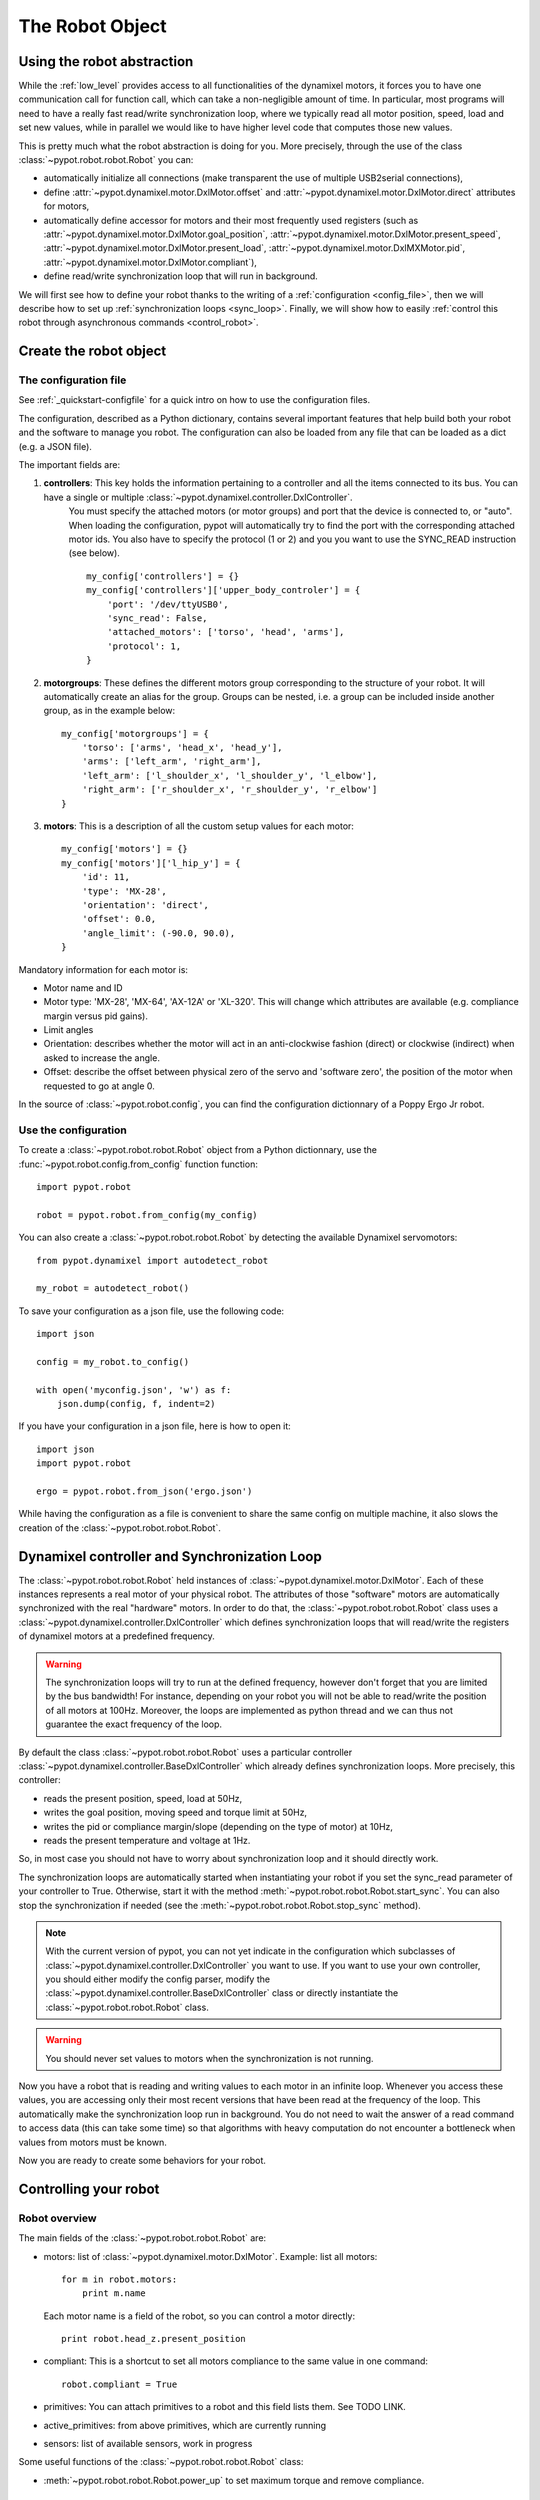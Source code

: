 .. _controller:

The Robot Object
================

Using the robot abstraction
---------------------------

While the :ref:`low_level` provides access to all functionalities of the dynamixel motors, it forces you to have one communication call for function call, which can take a non-negligible amount of time. 
In particular, most programs will need to have a really fast read/write synchronization loop, where we typically read all motor position, speed, load and set new values, 
while in parallel we would like to have higher level code that computes those new values.

This is pretty much what the robot abstraction is doing for you. More precisely, through the use of the class :class:`~pypot.robot.robot.Robot` you can:

* automatically initialize all connections (make transparent the use of multiple USB2serial connections),
* define :attr:`~pypot.dynamixel.motor.DxlMotor.offset` and :attr:`~pypot.dynamixel.motor.DxlMotor.direct` attributes   for motors,
* automatically define accessor for motors and their most frequently used registers (such as :attr:`~pypot.dynamixel.motor.DxlMotor.goal_position`, :attr:`~pypot.dynamixel.motor.DxlMotor.present_speed`, :attr:`~pypot.dynamixel.motor.DxlMotor.present_load`, :attr:`~pypot.dynamixel.motor.DxlMXMotor.pid`, :attr:`~pypot.dynamixel.motor.DxlMotor.compliant`),
* define read/write synchronization loop that will run in background.


We will first see how to define your robot thanks to the writing of a :ref:`configuration <config_file>`, then we will describe how to set up :ref:`synchronization loops <sync_loop>`. Finally, we will show how to easily :ref:`control this robot through asynchronous commands <control_robot>`.



.. _config_file:

Create the robot object
-------------------------

The configuration file
+++++++++++++++++++

See :ref:`_quickstart-configfile` for a quick intro on how to use the configuration files.

The configuration, described as a Python dictionary, contains several important features that help build both your robot and the software to manage you robot.  The configuration can also be loaded from any file that can be loaded as a dict (e.g. a JSON file).

The important fields are:


#. **controllers**: This key holds the information pertaining to a controller and all the items connected to its bus. You can have a single or multiple :class:`~pypot.dynamixel.controller.DxlController`.
    You must specify the attached motors (or motor groups) and port that the device is connected to, or "auto". When loading the configuration, pypot will automatically try to find the port with the corresponding attached motor ids.
    You also have to specify the protocol (1 or 2) and you you want to use the SYNC_READ instruction (see below).
    ::

        my_config['controllers'] = {}
        my_config['controllers']['upper_body_controler'] = {
            'port': '/dev/ttyUSB0',
            'sync_read': False,
            'attached_motors': ['torso', 'head', 'arms'],
            'protocol': 1,
        }
        

#. **motorgroups**: These defines the different motors group corresponding to the structure of your robot. It will automatically create an alias for the group. Groups can be nested, i.e. a group can be included inside another group, as in the example below::

        my_config['motorgroups'] = {
            'torso': ['arms', 'head_x', 'head_y'],
            'arms': ['left_arm', 'right_arm'],
            'left_arm': ['l_shoulder_x', 'l_shoulder_y', 'l_elbow'],
            'right_arm': ['r_shoulder_x', 'r_shoulder_y', 'r_elbow']
        }

#. **motors**: This is a description of all the custom setup values for each motor::

        my_config['motors'] = {}
        my_config['motors']['l_hip_y'] = {
            'id': 11,
            'type': 'MX-28',
            'orientation': 'direct',
            'offset': 0.0,
            'angle_limit': (-90.0, 90.0),
        }

Mandatory information for each motor is:

- Motor name and ID
- Motor type: 'MX-28', 'MX-64', 'AX-12A' or 'XL-320'. This will change which attributes are available (e.g. compliance margin versus pid gains).
- Limit angles
- Orientation: describes whether the motor will act in an anti-clockwise fashion (direct) or clockwise (indirect) when asked to increase the angle.
- Offset: describe the offset between physical zero of the servo and 'software zero', the position of the motor when requested to go at angle 0.


In the source of :class:`~pypot.robot.config`, you can find the configuration dictionnary of a Poppy Ergo Jr robot.


Use the configuration
+++++++++++++++++++

To create a :class:`~pypot.robot.robot.Robot` object from a Python dictionnary, use the :func:`~pypot.robot.config.from_config` function function::

    import pypot.robot

    robot = pypot.robot.from_config(my_config)
    
    
You can also create a :class:`~pypot.robot.robot.Robot` by detecting the available Dynamixel servomotors::

    from pypot.dynamixel import autodetect_robot

    my_robot = autodetect_robot()

    

To save your configuration as a json file, use the following code::

    import json
    
    config = my_robot.to_config()
    
    with open('myconfig.json', 'w') as f:
        json.dump(config, f, indent=2)

If you have your configuration in a json file, here is how to open it::

    import json
    import pypot.robot

    ergo = pypot.robot.from_json('ergo.json')
    
While having the configuration as a file is convenient to share the same config on multiple machine, it also slows the creation of the :class:`~pypot.robot.robot.Robot`.


.. _sync_loop:

Dynamixel controller and Synchronization Loop
---------------------------------------------

The :class:`~pypot.robot.robot.Robot` held instances of :class:`~pypot.dynamixel.motor.DxlMotor`. Each of these instances represents a real motor of your physical robot. 
The attributes of those "software" motors are automatically synchronized with the real "hardware" motors. 
In order to do that, the :class:`~pypot.robot.robot.Robot` class uses a :class:`~pypot.dynamixel.controller.DxlController` which defines synchronization loops that will read/write the registers of dynamixel motors at a predefined frequency.

.. warning:: The synchronization loops will try to run at the defined frequency, however don't forget that you are limited by the bus bandwidth! For instance, depending on your robot you will not be able to read/write the position of all motors at 100Hz. Moreover, the loops are implemented as python thread and we can thus not guarantee the exact frequency of the loop.

By default the class :class:`~pypot.robot.robot.Robot` uses a particular controller :class:`~pypot.dynamixel.controller.BaseDxlController` which already defines synchronization loops. More precisely, this controller:

* reads the present position, speed, load at 50Hz,
* writes the goal position, moving speed and torque limit at 50Hz,
* writes the pid or compliance margin/slope (depending on the type of motor) at 10Hz,
* reads the present temperature and voltage at 1Hz.

So, in most case you should not have to worry about synchronization loop and it should directly work. 

The synchronization loops are automatically started when instantiating your robot if you set the sync_read parameter of your controller to True. Otherwise, start it with the method :meth:`~pypot.robot.robot.Robot.start_sync`.
You can also stop the synchronization if needed (see the :meth:`~pypot.robot.robot.Robot.stop_sync` method).


.. note:: With the current version of pypot, you can not yet indicate in the configuration which subclasses of :class:`~pypot.dynamixel.controller.DxlController` you want to use. If you want to use your own controller, you should either modify the config parser, modify the :class:`~pypot.dynamixel.controller.BaseDxlController` class or directly instantiate the :class:`~pypot.robot.robot.Robot` class.

.. warning:: You should never set values to motors when the synchronization is not running.

Now you have a robot that is reading and writing values to each motor in an infinite loop. Whenever you access these values, you are accessing only their most recent versions that have been read at the frequency of the loop. This automatically make the synchronization loop run in background. You do not need to wait the answer of a read command to access data (this can take some time) so that algorithms with heavy computation do not encounter a bottleneck when values from motors must be known.

Now you are ready to create some behaviors for your robot.


.. _control_robot:

Controlling your robot
----------------------

Robot overview
+++++++++++++++++++++++

The main fields of the :class:`~pypot.robot.robot.Robot` are:

-   motors: list of :class:`~pypot.dynamixel.motor.DxlMotor`. Example: list all motors::

        for m in robot.motors:
            print m.name
    
    Each motor name is a field of the robot, so you can control a motor directly::
    
        print robot.head_z.present_position
        
-   compliant: This is a shortcut to set all motors compliance to the same value in one command::

        robot.compliant = True
        
        
-   primitives: You can attach primitives to a robot and this field lists them. See TODO LINK. 
-   active_primitives: from above primitives, which are currently running
-   sensors: list of available sensors, work in progress

Some useful functions of the  :class:`~pypot.robot.robot.Robot` class:

- :meth:`~pypot.robot.robot.Robot.power_up` to set maximum torque and remove compliance.


Synchronized moves
++++++++++++++++++++++++++++++++++++++++++

The :class:`~pypot.dynamixel.motor.DxlMotor` allows you to control motors in position and speed, but, at the :class:`~pypot.dynamixel.robot.Robot` level, you can give orders to a set of motors to make a synchronized move using the :meth:`~pypot.robot.robot.Robot.goto_position` function.

This is especially useful for choregraphies, because the :meth:`~pypot.robot.robot.Robot.goto_position` function ensures that all motors smoothly reach their final positions at the same time, while using the goal_position field will lead all motors to go to the same speed, without time synchronization.

For example to move the head to angles (0, 20.) degrees in 3 seconds::

    robot.goto_position({"head_z":0. , "head_y":20}, 3)

By default, this function return immediatelly and is cancelled if another one is run later, even if the 3 seconds are not over.

You can set the optionnal *wait* parameter to True to make this function blocking, therefore the next line in the script will execute only when the 3 seconds are over.

The other optionnal parameter is *control*. You can specify 'dummy' or 'minijerk' (default) to define which algorithm is used in used in background to bring the motor to the desired position.

'dummy' is a simple controller, where you divide the angle to travel by the time and you set the goal speed to this value. As the motor can't go from thois speed to 0 at arrival in no time, a slight overshoot can happen.
The 'minijerk' controller has a more complex algorithm to slow down before and arrive on time without overshoot.

::

    robot.goto_position({"head_z":0. , "head_y":20}, 3, control='dummy', wait=True)



Closing the robot
-----------------

To make sure that everything gets cleaned correctly after you are done using your :class:`~pypot.robot.robot.Robot`, you should always call the :meth:`~pypot.robot.robot.Robot.close` method. Doing so will ensure that all the controllers attached to this robot, and their associated dynamixel serial connection, are correctly stopped and cleaned.

It is advised to use the :func:`contextlib.closing` decorator to make sure that the close function of your robot is always called whatever happened inside your code::

  from contextlib import closing

  import pypot.robot

  # The closing decorator make sure that the close function will be called
  # on the object passed as argument when the with block is exited.

  with closing(pypot.robot.from_json('myconfig.json')) as my_robot:
      # do stuff without having to make sure not to forget to close my_robot!
      pass



.. note:: Note calling the :meth:`~pypot.robot.robot.Robot.close` method on a :class:`~pypot.robot.robot.Robot` can prevent you from opening it again without terminating your current Python session. Indeed, as the destruction of object is handled by the garbage collector, there is no mechanism which guarantee that we can automatically clean it when destroyed.

When closing the robot, we also send a stop signal to all the primitives running and wait for them to terminate. See section :ref:`my_prim` for details on what we call primitives.

.. warning:: You should be careful that all your primitives correctly respond to the stop signal. Indeed, having a blocking primitive will prevent the :meth:`~pypot.robot.robot.Robot.close` method to terminate (please refer to :ref:`start_prim` for details).

